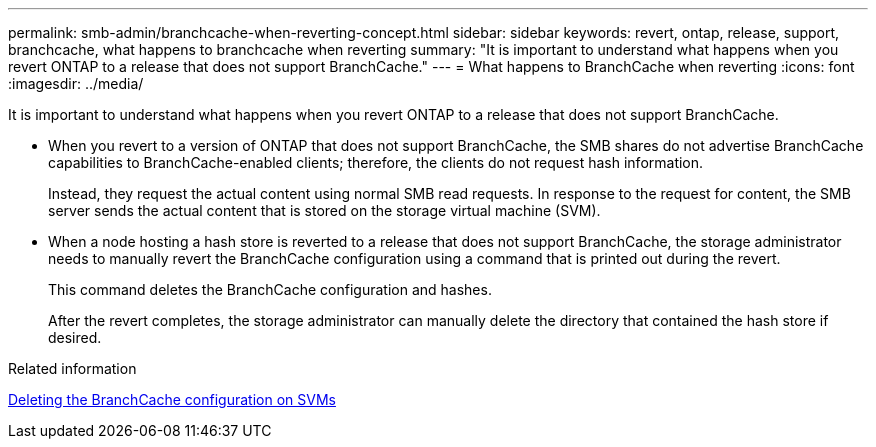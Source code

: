 ---
permalink: smb-admin/branchcache-when-reverting-concept.html
sidebar: sidebar
keywords: revert, ontap, release, support, branchcache, what happens to branchcache when reverting
summary: "It is important to understand what happens when you revert ONTAP to a release that does not support BranchCache."
---
= What happens to BranchCache when reverting
:icons: font
:imagesdir: ../media/

[.lead]
It is important to understand what happens when you revert ONTAP to a release that does not support BranchCache.

* When you revert to a version of ONTAP that does not support BranchCache, the SMB shares do not advertise BranchCache capabilities to BranchCache-enabled clients; therefore, the clients do not request hash information.
+
Instead, they request the actual content using normal SMB read requests. In response to the request for content, the SMB server sends the actual content that is stored on the storage virtual machine (SVM).

* When a node hosting a hash store is reverted to a release that does not support BranchCache, the storage administrator needs to manually revert the BranchCache configuration using a command that is printed out during the revert.
+
This command deletes the BranchCache configuration and hashes.
+
After the revert completes, the storage administrator can manually delete the directory that contained the hash store if desired.

.Related information

xref:delete-branchcache-config-task.html[Deleting the BranchCache configuration on SVMs]

// 4 Feb 2022, BURT 1451789 